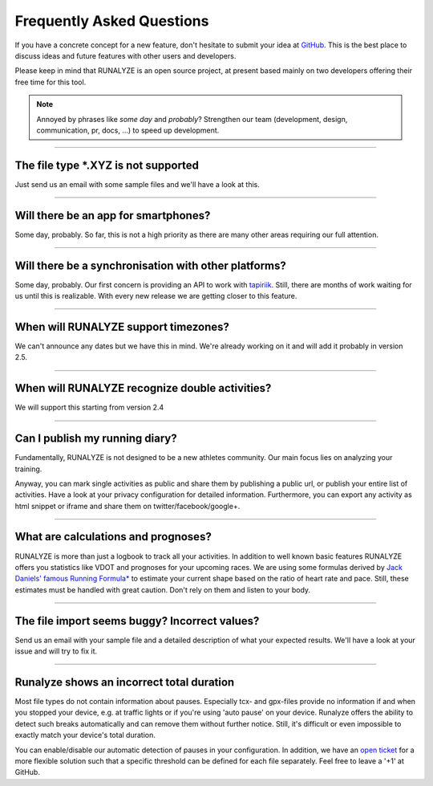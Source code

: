 ==========================
Frequently Asked Questions
==========================

If you have a concrete concept for a new feature, don't hesitate to submit your idea at `GitHub <https://github.com/Runalyze/Runalyze/issues/new>`_.
This is the best place to discuss ideas and future features with other users and developers.

Please keep in mind that RUNALYZE is an open source project, at present based mainly on two developers offering their free time for this tool.

.. note:: Annoyed by phrases like *some day* and *probably*?
    Strengthen our team (development, design, communication, pr, docs, ...) to speed up development.

----

The file type \*.XYZ is not supported
*************************************
Just send us an email with some sample files and we'll have a look at this.

----

Will there be an app for smartphones?
*************************************
Some day, probably. So far, this is not a high priority as there are many other areas requiring our full attention.

----

Will there be a synchronisation with other platforms?
*****************************************************
Some day, probably. Our first concern is providing an API to work with `tapiriik <https://tapiriik.com/>`_.
Still, there are months of work waiting for us until this is realizable. With every new release we are getting closer to this feature.

----

When will RUNALYZE support timezones?
*************************************
We can't announce any dates but we have this in mind. We're already working on it and will add it probably in version 2.5.

----

When will RUNALYZE recognize double activities?
***********************************************
We will support this starting from version 2.4

----

Can I publish my running diary?
*******************************
Fundamentally, RUNALYZE is not designed to be a new athletes community.
Our main focus lies on analyzing your training.

Anyway, you can mark single activities as public and share them by publishing a public url, or publish your entire list of activities.
Have a look at your privacy configuration for detailed information.
Furthermore, you can export any activity as html snippet or iframe and share them on twitter/facebook/google+.

----

What are calculations and prognoses?
************************************
RUNALYZE is more than just a logbook to track all your activities.
In addition to well known basic features RUNALYZE offers you statistics like VDOT and prognoses for your upcoming races.
We are using some formulas derived by `Jack Daniels' famous Running Formula* <http://amzn.to/1GnAv43>`_ to estimate your current shape based on the ratio of heart rate and pace.
Still, these estimates must be handled with great caution. Don't rely on them and listen to your body.

----

The file import seems buggy? Incorrect values?
**********************************************
Send us an email with your sample file and a detailed description of what your expected results.
We'll have a look at your issue and will try to fix it.

----

Runalyze shows an incorrect total duration
******************************************
Most file types do not contain information about pauses. Especially tcx- and gpx-files provide no information if and when you stopped your device, e.g. at traffic lights or if you're using 'auto pause' on your device.
Runalyze offers the ability to detect such breaks automatically and can remove them without further notice.
Still, it's difficult or even impossible to exactly match your device's total duration.

You can enable/disable our automatic detection of pauses in your configuration.
In addition, we have an `open ticket <https://github.com/Runalyze/Runalyze/issues/913>`_ for a more flexible solution such that a specific threshold can be defined for each file separately.
Feel free to leave a '+1' at GitHub.

